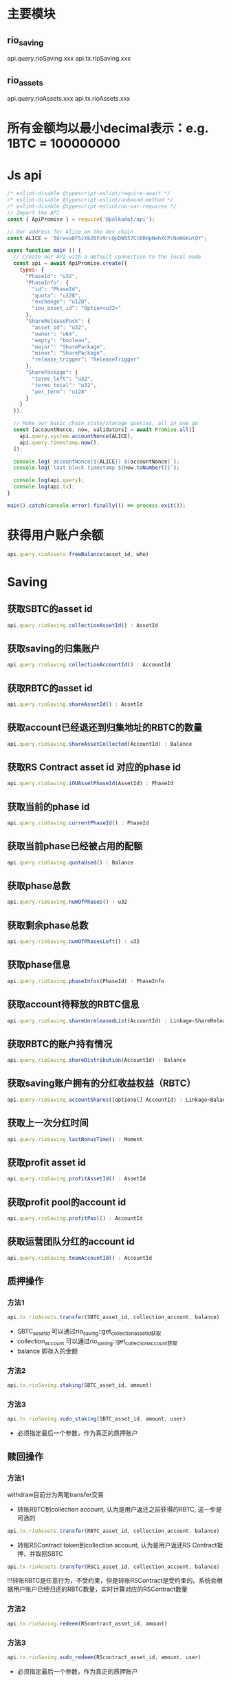 * 主要模块
** rio_saving
   api.query.rioSaving.xxx
   api.tx.rioSaving.xxx
** rio_assets
   api.query.rioAssets.xxx
   api.tx.rioAssets.xxx
 
* 所有金额均以最小decimal表示：e.g. 1BTC = 100000000
* Js api
  #+BEGIN_SRC js
    /* eslint-disable @typescript-eslint/require-await */
    /* eslint-disable @typescript-eslint/unbound-method */
    /* eslint-disable @typescript-eslint/no-var-requires */
    // Import the API
    const { ApiPromise } = require('@polkadot/api');

    // Our address for Alice on the dev chain
    const ALICE = '5GrwvaEF5zXb26Fz9rcQpDWS57CtERHpNehXCPcNoHGKutQY';

    async function main () {
      // Create our API with a default connection to the local node
      const api = await ApiPromise.create({
        types: {
          "PhaseId": "u32",
          "PhaseInfo": {
            "id": "PhaseId",
            "quota": "u128",
            "exchange": "u128",
            "iou_asset_id": "Option<u32>"
          },
          "ShareReleasePack": {
            "asset_id": "u32",
            "owner": "u64",
            "empty": "boolean",
            "major": "SharePackage",
            "minor": "SharePackage",
            "release_trigger": "ReleaseTrigger"
          },
          "SharePackage": {
            "terms_left": "u32",
            "terms_total": "u32",
            "per_term": "u128"
          }
        }
      });

      // Make our basic chain state/storage queries, all in one go
      const [accountNonce, now, validators] = await Promise.all([
        api.query.system.accountNonce(ALICE),
        api.query.timestamp.now(),
      ]);

      console.log(`accountNonce(${ALICE}) ${accountNonce}`);
      console.log(`last block timestamp ${now.toNumber()}`);

      console.log(api.query);
      console.log(api.tx);
    }

    main().catch(console.error).finally(() => process.exit());
  #+END_SRC
  
* 获得用户账户余额
  #+BEGIN_SRC javascript 
    api.query.rioAssets.freeBalance(asset_id, who)
  #+END_SRC
  
* Saving 
** 获取SBTC的asset id
  #+BEGIN_SRC javascript 
    api.query.rioSaving.collectionAssetId() : AssetId
  #+END_SRC
  
** 获取saving的归集账户
  #+BEGIN_SRC javascript 
    api.query.rioSaving.collectionAccountId() : AccountId
  #+END_SRC
   
** 获取RBTC的asset id
  #+BEGIN_SRC javascript 
    api.query.rioSaving.shareAssetId() : AssetId
  #+END_SRC
  
** 获取account已经退还到归集地址的RBTC的数量
   #+BEGIN_SRC javascript
     api.query.rioSaving.shareAssetCollected(AccountId) : Balance
#+END_SRC

** 获取RS Contract asset id 对应的phase id
   #+BEGIN_SRC javascript
     api.query.rioSaving.iOUAssetPhaseId(AssetId) : PhaseId
   #+END_SRC
  
** 获取当前的phase id
  #+BEGIN_SRC javascript 
    api.query.rioSaving.currentPhaseId() : PhaseId
  #+END_SRC
  
** 获取当前phase已经被占用的配额
   #+BEGIN_SRC javascript
     api.query.rioSaving.quotaUsed() : Balance
   #+END_SRC
   
** 获取phase总数
   #+BEGIN_SRC javascript
     api.query.rioSaving.numOfPhases() : u32
   #+END_SRC
   
** 获取剩余phase总数
   #+BEGIN_SRC javascript
     api.query.rioSaving.numOfPhasesLeft() : u32
   #+END_SRC
   
** 获取phase信息
  #+BEGIN_SRC javascript 
    api.query.rioSaving.phaseInfos(PhaseId) : PhaseInfo
  #+END_SRC
  
** 获取account待释放的RBTC信息
  #+BEGIN_SRC javascript 
    api.query.rioSaving.shareUnreleasedList(AccountId) : Linkage<ShareReleasePack>
  #+END_SRC
  
** 获取RBTC的账户持有情况
  #+BEGIN_SRC javascript 
    api.query.rioSaving.shareDistribution(AccountId) : Balance
  #+END_SRC
  
** 获取saving账户拥有的分红收益权益（RBTC）
   #+BEGIN_SRC javascript
     api.query.rioSaving.accountShares([optional] AccountId) : Linkage<Balance>
   #+END_SRC
   
** 获取上一次分红时间
   #+BEGIN_SRC javascript
     api.query.rioSaving.lastBonusTime() : Moment
   #+END_SRC
   
** 获取profit asset id
   #+BEGIN_SRC javascript
     api.query.rioSaving.profitAssetId() : AssetId
   #+END_SRC
   
** 获取profit pool的account id
   #+BEGIN_SRC javascript
     api.query.rioSaving.profitPool() : AccountId
   #+END_SRC
  
** 获取运营团队分红的account id
   #+BEGIN_SRC javascript
     api.query.rioSaving.teamAccountId() : AccountId
   #+END_SRC
   
** 质押操作
*** 方法1
  #+BEGIN_SRC javascript 
    api.tx.rioAssets.transfer(SBTC_asset_id, collection_account, balance)
  #+END_SRC
  * SBTC_asset_id 可以通过rio_saving::get_collection_asset_id获取
  * collection_account 可以通过rio_saving::get_collection_account获取
  * balance 即存入的金额
*** 方法2
    #+BEGIN_SRC javascript
      api.tx.rioSaving.staking(SBTC_asset_id, amount)
    #+END_SRC
*** 方法3
    #+BEGIN_SRC javascript
      api.tx.rioSaving.sudo_staking(SBTC_asset_id, amount, user)
    #+END_SRC
    * 必须指定最后一个参数，作为真正的质押账户
     
** 赎回操作 
*** 方法1
    withdraw目前分为两笔transfer交易
   - 转账RBTC到collection account, 认为是用户返还之前获得的RBTC, 这一步是可选的
  #+BEGIN_SRC javascript 
    api.tx.rioAssets.transfer(RBTC_asset_id, collection_account, balance)
  #+END_SRC
  
   - 转账RSContract token到collection account, 认为是用户返还RS Contract抵押，并取回SBTC
  #+BEGIN_SRC javascript 
    api.tx.rioAssets.transfer(RSC1_asset_id, collection_account, balance)
  #+END_SRC
  
  !!!转账RBTC是任意行为，不受约束，但是转账RSContract是受约束的。系统会根据用户账户已经归还的RBTC数量，实时计算对应的RSContract数量 
*** 方法2
    #+BEGIN_SRC javascript
      api.tx.rioSaving.redeem(RScontract_asset_id, amount)
    #+END_SRC
*** 方法3
    #+BEGIN_SRC javascript
      api.tx.rioSaving.sudo_redeem(RScontract_asset_id, amount, user)
    #+END_SRC
    * 必须指定最后一个参数，作为真正的质押账户
